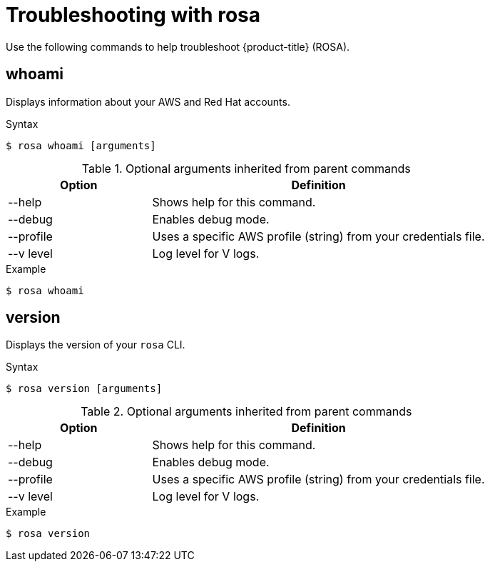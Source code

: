 // Module included in the following assemblies:
//
// * cli_reference/rosa_cli/troubleshoot-with-rosa.adoc

[id="rosa-troubleshooting_{context}"]
= Troubleshooting with rosa

Use the following commands to help troubleshoot {product-title} (ROSA).

[id="rosa-whoami_{context}"]
== whoami

Displays information about your AWS and Red Hat accounts.

.Syntax
[source,terminal]
----
$ rosa whoami [arguments]
----

.Optional arguments inherited from parent commands
[cols="30,70"]
|===
|Option |Definition

|--help
|Shows help for this command.

|--debug
|Enables debug mode.

|--profile
|Uses a specific AWS profile (string) from your credentials file.

|--v level
|Log level for V logs.
|===

.Example
[source,terminal]
----
$ rosa whoami
----

[id="rosa-version_{context}"]
== version

Displays the version of your `rosa` CLI.

.Syntax
[source,terminal]
----
$ rosa version [arguments]
----

.Optional arguments inherited from parent commands
[cols="30,70"]
|===
|Option |Definition

|--help
|Shows help for this command.

|--debug
|Enables debug mode.

|--profile
|Uses a specific AWS profile (string) from your credentials file.

|--v level
|Log level for V logs.
|===

.Example
[source,terminal]
----
$ rosa version
----
